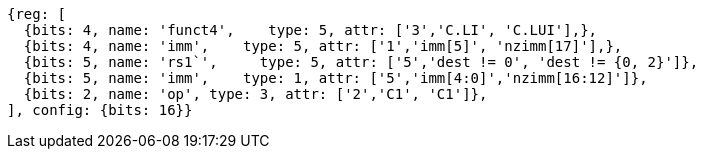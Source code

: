 //c-integer-const-gen

[wavedrom, ,]
....
{reg: [
  {bits: 4, name: 'funct4',    type: 5, attr: ['3','C.LI', 'C.LUI'],},
  {bits: 4, name: 'imm',    type: 5, attr: ['1','imm[5]', 'nzimm[17]'],},
  {bits: 5, name: 'rs1`',     type: 5, attr: ['5','dest != 0', 'dest != {0, 2}']},
  {bits: 5, name: 'imm',    type: 1, attr: ['5','imm[4:0]','nzimm[16:12]']},
  {bits: 2, name: 'op', type: 3, attr: ['2','C1', 'C1']},
], config: {bits: 16}}
....

